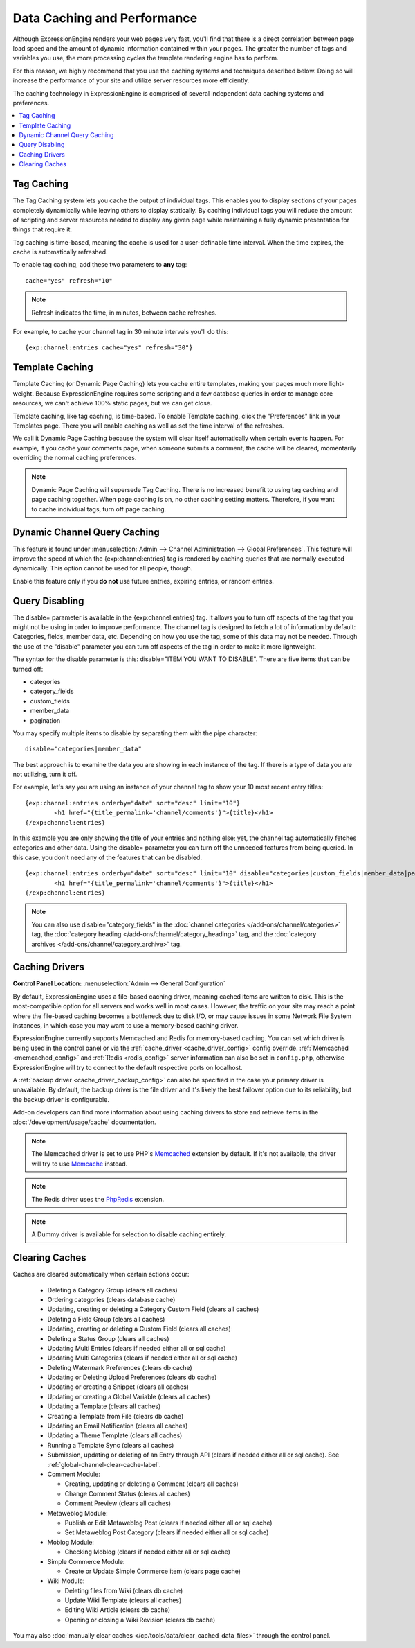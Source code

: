 Data Caching and Performance
============================

Although ExpressionEngine renders your web pages very fast, you'll find
that there is a direct correlation between page load speed and the
amount of dynamic information contained within your pages. The greater
the number of tags and variables you use, the more processing cycles the
template rendering engine has to perform.

For this reason, we highly recommend that you use the caching systems
and techniques described below. Doing so will increase the performance
of your site and utilize server resources more efficiently.

The caching technology in ExpressionEngine is comprised of several
independent data caching systems and preferences.

.. contents::
	:local:

.. _caching_tag_caching:

Tag Caching
-----------

The Tag Caching system lets you cache the output of individual tags.
This enables you to display sections of your pages completely
dynamically while leaving others to display statically. By caching
individual tags you will reduce the amount of scripting and server
resources needed to display any given page while maintaining a fully
dynamic presentation for things that require it.

Tag caching is time-based, meaning the cache is used for a
user-definable time interval. When the time expires, the cache is
automatically refreshed.

To enable tag caching, add these two parameters to **any** tag::

	cache="yes" refresh="10"

.. note:: Refresh indicates the time, in minutes, between cache
   refreshes.

For example, to cache your channel tag in 30 minute intervals you'll do
this::

	{exp:channel:entries cache="yes" refresh="30"}

.. _caching_template_caching:

Template Caching
----------------

Template Caching (or Dynamic Page Caching) lets you cache entire
templates, making your pages much more light-weight. Because
ExpressionEngine requires some scripting and a few database queries in
order to manage core resources, we can't achieve 100% static pages, but
we can get close.

Template caching, like tag caching, is time-based. To enable Template
caching, click the "Preferences" link in your Templates page. There you
will enable caching as well as set the time interval of the refreshes.

We call it Dynamic Page Caching because the system will clear itself
automatically when certain events happen. For example, if you cache your
comments page, when someone submits a comment, the cache will be
cleared, momentarily overriding the normal caching preferences.

.. note:: Dynamic Page Caching will supersede Tag Caching. There is no
   increased benefit to using tag caching and page caching together.
   When page caching is on, no other caching setting matters. Therefore,
   if you want to cache individual tags, turn off page caching.

.. _caching_dynamic_channel_query_caching:

Dynamic Channel Query Caching
-----------------------------

This feature is found under :menuselection:`Admin --> Channel
Administration --> Global Preferences`. This feature will improve the
speed at which the {exp:channel:entries} tag is rendered by caching
queries that are normally executed dynamically. This option cannot be
used for all people, though.

Enable this feature only if you **do not** use future entries, expiring
entries, or random entries.

.. _caching_query_disabling:

Query Disabling
---------------

The disable= parameter is available in the {exp:channel:entries} tag. It
allows you to turn off aspects of the tag that you might not be using in
order to improve performance. The channel tag is designed to fetch a lot
of information by default: Categories, fields, member data, etc.
Depending on how you use the tag, some of this data may not be needed.
Through the use of the "disable" parameter you can turn off aspects of
the tag in order to make it more lightweight.

The syntax for the disable parameter is this: disable="ITEM YOU WANT TO
DISABLE". There are five items that can be turned off:

-  categories
-  category\_fields
-  custom\_fields
-  member\_data
-  pagination

You may specify multiple items to disable by separating them with the
pipe character::

	disable="categories|member_data"

The best approach is to examine the data you are showing in each
instance of the tag. If there is a type of data you are not utilizing,
turn it off.

For example, let's say you are using an instance of your channel tag to
show your 10 most recent entry titles::

	{exp:channel:entries orderby="date" sort="desc" limit="10"}
		<h1 href="{title_permalink='channel/comments'}">{title}</h1>
	{/exp:channel:entries}

In this example you are only showing the title of your entries and
nothing else; yet, the channel tag automatically fetches categories and
other data. Using the disable= parameter you can turn off the unneeded
features from being queried. In this case, you don't need any of the
features that can be disabled. ::

	{exp:channel:entries orderby="date" sort="desc" limit="10" disable="categories|custom_fields|member_data|pagination"}
		<h1 href="{title_permalink='channel/comments'}">{title}</h1>
	{/exp:channel:entries}

.. note:: You can also use disable="category\_fields" in
   the :doc:`channel categories </add-ons/channel/categories>` tag,
   the :doc:`category heading </add-ons/channel/category_heading>` tag,
   and the :doc:`category archives </add-ons/channel/category_archive>`
   tag.

.. _caching_drivers:

Caching Drivers
---------------

.. rst-class:: cp-path

**Control Panel Location:** :menuselection:`Admin --> General Configuration`

By default, ExpressionEngine uses a file-based caching driver, meaning
cached items are written to disk. This is the most-compatible option
for all servers and works well in most cases. However, the traffic on
your site may reach a point where the file-based caching becomes a
bottleneck due to disk I/O, or may cause issues in some Network File
System instances, in which case you may want to use a memory-based
caching driver.

ExpressionEngine currently supports Memcached and Redis for memory-based
caching. You can set which driver is being used in the control panel or
via the :ref:`cache_driver <cache_driver_config>` config override.
:ref:`Memcached <memcached_config>` and :ref:`Redis <redis_config>`
server information can also be set in ``config.php``, otherwise
ExpressionEngine will try to connect to the default respective ports on
localhost.

A :ref:`backup driver <cache_driver_backup_config>` can also be
specified in the case your primary driver is unavailable. By default,
the backup driver is the file driver and it's likely the best failover
option due to its reliability, but the backup driver is configurable.

Add-on developers can find more information about using caching drivers
to store and retrieve items in the :doc:`/development/usage/cache`
documentation.

.. note:: The Memcached driver is set to use PHP's
   `Memcached <http://www.php.net/manual/en/book.memcached.php>`_
   extension
   by default. If it's not available, the driver will try to use
   `Memcache <http://www.php.net/manual/en/book.memcache.php>`_ instead.

.. note:: The Redis driver uses the
   `PhpRedis <https://github.com/nicolasff/phpredis>`_ extension.

.. note:: A Dummy driver is available for selection to disable caching
    entirely.

.. _caching_clearing_caches:

Clearing Caches
---------------

Caches are cleared automatically when certain actions occur:

  - Deleting a Category Group (clears all caches)
  - Ordering categories (clears database cache)
  - Updating, creating or deleting a Category Custom Field (clears all caches)
  - Deleting a Field Group (clears all caches)
  - Updating, creating or deleting a Custom Field (clears all caches)
  - Deleting a Status Group (clears all caches)
  - Updating Multi Entries (clears if needed either all or sql cache)
  - Updating Multi Categories (clears if needed either all or sql cache)
  - Deleting Watermark Preferences (clears db cache)
  - Updating or Deleting Upload Preferences (clears db cache)
  - Updating or creating a Snippet (clears all caches)
  - Updating or creating a Global Variable (clears all caches)
  - Updating a Template (clears all caches)
  - Creating a Template from File (clears db cache)
  - Updating an Email Notification (clears all caches)
  - Updating a Theme Template (clears all caches)
  - Running a Template Sync (clears all caches)
  - Submission, updating or deleting of an Entry through API (clears if needed either all or sql cache).  See :ref:`global-channel-clear-cache-label`.
  - Comment Module:

    - Creating, updating or deleting a Comment (clears all caches)
    - Change Comment Status (clears all caches)
    - Comment Preview (clears all caches)

  - Metaweblog Module:

    - Publish or Edit Metaweblog Post (clears if needed either all or sql cache)
    - Set Metaweblog Post Category (clears if needed either all or sql cache)

  - Moblog Module:

    - Checking Moblog (clears if needed either all or sql cache)

  - Simple Commerce Module:

    - Create or Update Simple Commerce item (clears page cache)

  - Wiki Module:

    - Deleting files from Wiki (clears db cache)
    - Update Wiki Template (clears all caches)
    - Editing Wiki Article (clears db cache)
    - Opening or closing a Wiki Revision (clears db cache)

You may also :doc:`manually clear caches </cp/tools/data/clear_cached_data_files>` through the control panel.
